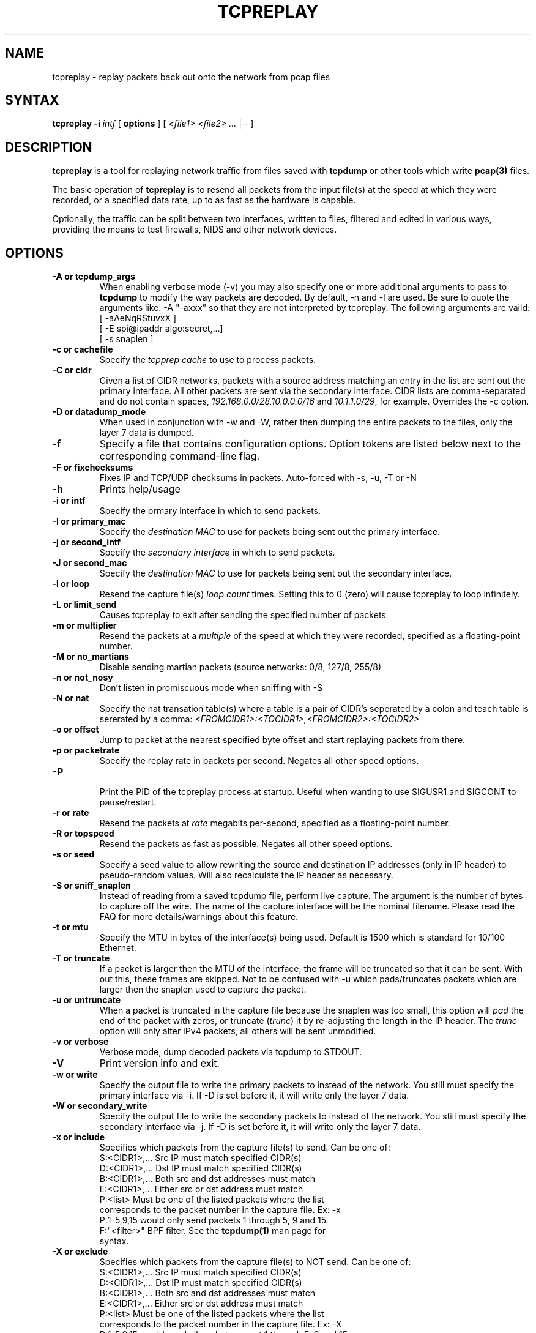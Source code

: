 .\" $Id: tcpreplay.8,v 1.21 2004/02/04 00:01:05 aturner Exp $
.TH "TCPREPLAY" "8" "2.0.1" "Aaron Turner" "Replay Captured Network Traffic"
.SH "NAME"
.LP 
tcpreplay \- replay packets back out onto the network from pcap files
.SH "SYNTAX"
.LP 
\fBtcpreplay\fR
\fB\-i\fR \fIintf\fR
[ \fBoptions\fR ]
[ \fI<file1> <file2> ...\fR | \- ]
.SH "DESCRIPTION"
.LP 
\fBtcpreplay\fR is a tool for replaying network traffic from files saved with 
\fBtcpdump\fR or other tools which write \fBpcap(3)\fR files.
.LP 
The basic operation of \fBtcpreplay\fR is to resend all packets from the
input file(s) at the speed at which they were recorded, or a specified data 
rate, up to as fast as the hardware is capable.  
.LP 
Optionally, the traffic can be split between two interfaces, written to files,
filtered and edited in various ways, providing the means to test firewalls,
NIDS and other network devices.
.SH "OPTIONS"
.LP 
.TP 
.B \-A or "tcpdump_args"
When enabling verbose mode (\-v) you may also specify one or more 
additional arguments to pass to \fBtcpdump\fR to modify the way
packets are decoded.  By default, \-n and \-l are used.  Be sure to
quote the arguments like: \-A "\-axxx" so that they are not interpreted by
tcpreplay.  The following arguments are vaild:
.br 
 [ \-aAeNqRStuvxX ]
.br 
 [ \-E spi@ipaddr algo:secret,...]
.br  
 [ \-s snaplen ]
.TP 
.TP 
.B \-c or "cachefile"
Specify the \fItcpprep cache\fR to use to process packets.
.TP 
.B \-C or "cidr"
Given a list of CIDR networks, packets with a source address matching an 
entry in the list are sent out the primary interface. All other packets
are sent via the secondary interface. CIDR lists are comma\-separated 
and do not contain spaces, \fI192.168.0.0/28,10.0.0.0/16\fR and 
\fI10.1.1.0/29\fR, for example. Overrides the \-c option.
.TP 
.B \-D or "datadump_mode"
When used in conjunction with \-w and \-W, rather then dumping the entire
packets to the files, only the layer 7 data is dumped.
.TP 
.B \-f 
Specify a file that contains configuration options. 
Option tokens are listed below next to the corresponding command\-line flag.
.TP 
.B \-F or "fixchecksums"
Fixes IP and TCP/UDP checksums in packets.  Auto\-forced with \-s, \-u, \-T or \-N
.TP 
.B \-h
Prints help/usage
.TP 
.B \-i or "intf"
Specify the prmary interface in which to send packets.
.TP 
.B \-I or "primary_mac"
Specify the \fIdestination MAC\fR to use for packets being sent out the primary
interface.
.TP 
.B \-j or "second_intf"
Specify the \fIsecondary interface\fR in which to send packets.
.TP 
.B \-J or "second_mac"
Specify the \fIdestination MAC\fR to use for packets being sent out the 
secondary interface.
.TP 
.B \-l or "loop"
Resend the capture file(s) \fIloop count\fR times.  Setting this to 0 (zero)
will cause tcpreplay to loop infinitely.
.TP 
.B \-L or "limit_send"
Causes tcpreplay to exit after sending the specified number of packets
.TP 
.B \-m or "multiplier"
Resend the packets at a \fImultiple\fR of the speed at which they were
recorded, specified as a floating\-point number.
.TP 
.B \-M or "no_martians"
Disable sending martian packets (source networks: 0/8, 127/8, 255/8)
.TP 
.B \-n or "not_nosy"
Don't listen in promiscuous mode when sniffing with \-S
.TP 
.B \-N or "nat"
Specify the nat transation table(s) where a table is a pair of CIDR's
seperated by a colon and teach table is sererated by a comma:
\fI<FROMCIDR1>:<TOCIDR1>,<FROMCIDR2>:<TOCIDR2>\fR
.TP 
.B \-o or "offset"
Jump to packet at the nearest specified byte offset and start replaying packets from there.
.TP 
.B \-p or "packetrate"
Specify the replay rate in packets per second.  Negates all other 
speed options.
.TP 
.B \-P
.br 
Print the PID of the tcpreplay process at startup.  Useful when wanting to
use SIGUSR1 and SIGCONT to pause/restart.
.TP 
.B \-r or "rate"
Resend the packets at \fIrate\fR megabits per\-second, specified as a 
floating\-point number.
.TP 
.B \-R or "topspeed"
Resend the packets as fast as possible. Negates all other speed options.
.TP 
.B \-s or "seed"
Specify a seed value to allow rewriting the source and destination IP
addresses (only in IP header) to pseudo\-random values.  Will also recalculate 
the IP header as necessary.
.TP 
.B \-S or "sniff_snaplen"
Instead of reading from a saved tcpdump file, perform live capture.
The argument is the number of bytes to capture off the wire.
The name of the capture interface will be the nominal filename.  Please 
read the FAQ for more details/warnings about this feature. 
.TP 
.B \-t or "mtu"
Specify the MTU in bytes of the interface(s) being used.  Default is 1500 which
is standard for 10/100 Ethernet.
.TP 
.B \-T or "truncate"
If a packet is larger then the MTU of the interface, the frame will be truncated
so that it can be sent.  With out this, these frames are skipped.  Not to be
confused with \-u which pads/truncates packets which are larger then the snaplen
used to capture the packet.
.TP 
.B \-u or "untruncate"
When a packet is truncated in the capture file because the snaplen was too small, 
this option will \fIpad\fR the end of the packet with zeros, or 
truncate (\fItrunc\fR) it by re\-adjusting the length in the IP header. 
The \fItrunc\fR option will only alter IPv4 packets, all others will be sent 
unmodified.
.TP 
.B \-v or "verbose"
.br 
Verbose mode, dump decoded packets via tcpdump to STDOUT.  
.TP 
.B \-V
Print version info and exit.
.TP 
.B \-w or "write"
Specify the output file to write the primary packets to instead of the network.
You still must specify the primary interface via \-i.  If \-D is set before it,
it will write only the layer 7 data.
.TP 
.B \-W or "secondary_write"
Specify the output file to write the secondary packets to instead of the 
network.  You still must specify the secondary interface via \-j.  If \-D is 
set before it, it will write only the layer 7 data.
.TP 
.B \-x or "include"
Specifies which packets from the capture file(s) to send.  Can be one of:
.br 
.br 
.TP 
.LP 
S:<CIDR1>,... Src IP must match specified CIDR(s)
.TP 
.LP 
D:<CIDR1>,... Dst IP must match specified CIDR(s)
.TP 
.LP 
B:<CIDR1>,... Both src and dst addresses must match
.TP 
.LP 
E:<CIDR1>,... Either src or dst address must match
.TP 
.LP 
P:<list>      Must be one of the listed packets where the list corresponds to the packet number in the capture file.  Ex: \-x P:1\-5,9,15 would only send packets 1 through 5, 9 and 15.
.TP 
.LP 
F:"<filter>"  BPF filter.  See the \fBtcpdump(1)\fR man page for syntax.
.TP 
.B \-X or "exclude"
Specifies which packets from the capture file(s) to NOT send.  Can be one of:
.TP 
.LP 
S:<CIDR1>,... Src IP must match specified CIDR(s)
.TP 
.LP 
D:<CIDR1>,... Dst IP must match specified CIDR(s)
.TP 
.LP 
B:<CIDR1>,... Both src and dst addresses must match
.TP 
.LP 
E:<CIDR1>,... Either src or dst address must match
.TP 
.LP 
P:<list>      Must be one of the listed packets where the list corresponds to the packet number in the capture file.  Ex: \-X P:1\-5,9,15 would send all packets except 1 through 5, 9 and 15.
.TP 
.B \-1 or one_at_a_time
Resend one packet at a time, once for each keypress.
.TP 
.B \-2 or l2data
Specifies a string of comma seperated numbers in hex to be used instead of the Layer
2 header in the packet.  Useful for converting between 802.x types or adding a header 
when the pcap file doesn't contain a header (as in the case of DLT_RAW).  Currently
this only supports the following pcap(3) types: DLT_EN10MB and DLT_RAW.
.SH "SIGNALS"
.LP 
.I Tcpreplay
understands the following signals:
.TP 
.B SIGUSR1
Suspend tcpreplay.
.TP 
.B SIGCONT
Restart tcpreplay after it has been suspended.
.SH "SEE ALSO"
.LP 
tcpdump(1), tcpprep(1), capinfo(1)
.SH "AUTHORS"
.LP 
Aaron Turner <aturner@pobox.com>
.br 
Matt Undy, Anzen Computing.
.br 
Matt Bing <mbing@nfr.net>
.br 
.SH "AVAILABILITY"
.LP 
The current version is available via HTTP:
.LP 
.RS
.I http://www.sourceforge.net/projects/tcpreplay/
.RE
.SH "LIMITATIONS"
.LP 
Please see the tcpreplay FAQ for a list of limitations and any possible
work\-arounds:
.I http://tcpreplay.sourceforge.net/
